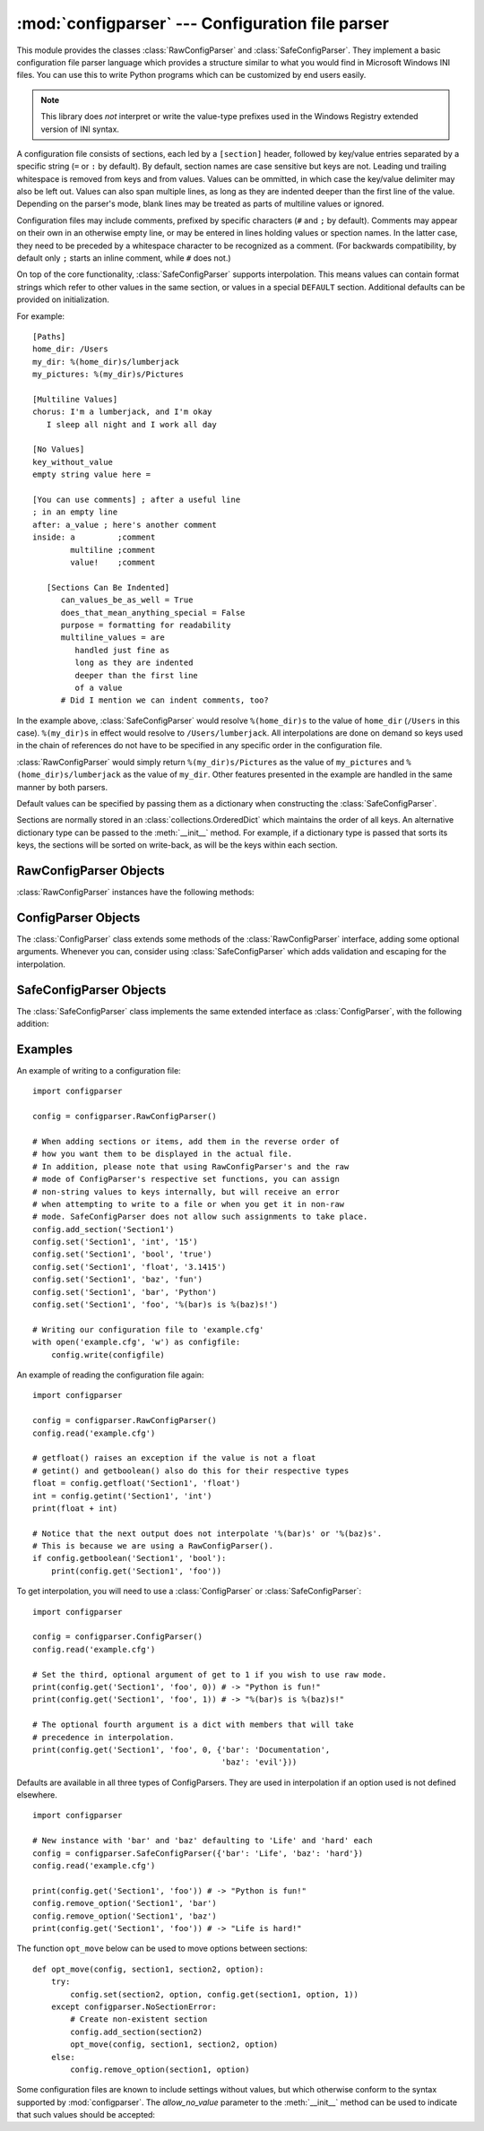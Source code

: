 :mod:`configparser` --- Configuration file parser
=================================================

.. module:: configparser
   :synopsis: Configuration file parser.

.. moduleauthor:: Ken Manheimer <klm@zope.com>
.. moduleauthor:: Barry Warsaw <bwarsaw@python.org>
.. moduleauthor:: Eric S. Raymond <esr@thyrsus.com>
.. sectionauthor:: Christopher G. Petrilli <petrilli@amber.org>

.. index::
   pair: .ini; file
   pair: configuration; file
   single: ini file
   single: Windows ini file

This module provides the classes :class:`RawConfigParser` and
:class:`SafeConfigParser`.  They implement a basic configuration file parser
language which provides a structure similar to what you would find in Microsoft
Windows INI files.  You can use this to write Python programs which can be
customized by end users easily.

.. note::

   This library does *not* interpret or write the value-type prefixes used in
   the Windows Registry extended version of INI syntax.

A configuration file consists of sections, each led by a ``[section]`` header,
followed by key/value entries separated by a specific string (``=`` or ``:`` by
default). By default, section names are case sensitive but keys are not. Leading
und trailing whitespace is removed from keys and from values.  Values can be
ommitted, in which case the key/value delimiter may also be left out.  Values
can also span multiple lines, as long as they are indented deeper than the first
line of the value.  Depending on the parser's mode, blank lines may be treated
as parts of multiline values or ignored.

Configuration files may include comments, prefixed by specific characters (``#``
and ``;`` by default).  Comments may appear on their own in an otherwise empty
line, or may be entered in lines holding values or spection names.  In the
latter case, they need to be preceded by a whitespace character to be recognized
as a comment.  (For backwards compatibility, by default only ``;`` starts an
inline comment, while ``#`` does not.)

On top of the core functionality, :class:`SafeConfigParser` supports
interpolation.  This means values can contain format strings which refer to
other values in the same section, or values in a special ``DEFAULT`` section.
Additional defaults can be provided on initialization.

For example::

   [Paths]
   home_dir: /Users
   my_dir: %(home_dir)s/lumberjack
   my_pictures: %(my_dir)s/Pictures

   [Multiline Values]
   chorus: I'm a lumberjack, and I'm okay
      I sleep all night and I work all day

   [No Values]
   key_without_value
   empty string value here =

   [You can use comments] ; after a useful line
   ; in an empty line
   after: a_value ; here's another comment
   inside: a         ;comment
           multiline ;comment
           value!    ;comment

      [Sections Can Be Indented]
         can_values_be_as_well = True
         does_that_mean_anything_special = False
         purpose = formatting for readability
         multiline_values = are
            handled just fine as
            long as they are indented
            deeper than the first line
            of a value
         # Did I mention we can indent comments, too?


In the example above, :class:`SafeConfigParser` would resolve ``%(home_dir)s``
to the value of ``home_dir`` (``/Users`` in this case).  ``%(my_dir)s`` in
effect would resolve to ``/Users/lumberjack``.  All interpolations are done on
demand so keys used in the chain of references do not have to be specified in
any specific order in the configuration file.

:class:`RawConfigParser` would simply return ``%(my_dir)s/Pictures`` as the
value of ``my_pictures`` and ``%(home_dir)s/lumberjack`` as the value of
``my_dir``.  Other features presented in the example are handled in the same
manner by both parsers.

Default values can be specified by passing them as a dictionary when
constructing the :class:`SafeConfigParser`.

Sections are normally stored in an :class:`collections.OrderedDict` which
maintains the order of all keys.  An alternative dictionary type can be passed
to the :meth:`__init__` method.  For example, if a dictionary type is passed
that sorts its keys, the sections will be sorted on write-back, as will be the
keys within each section.


.. class:: RawConfigParser(defaults=None, dict_type=collections.OrderedDict, allow_no_value=False, delimiters=('=', ':'), comment_prefixes=_COMPATIBLE, strict=False, empty_lines_in_values=True)

   The basic configuration object.  When *defaults* is given, it is initialized
   into the dictionary of intrinsic defaults.  When *dict_type* is given, it
   will be used to create the dictionary objects for the list of sections, for
   the options within a section, and for the default values.

   When *delimiters* is given, it will be used as the set of substrings that
   divide keys from values.  When *comment_prefixes* is given, it will be used
   as the set of substrings that prefix comments in a line, both for the whole
   line and inline comments.  For backwards compatibility, the default value for
   *comment_prefixes* is a special value that indicates that ``;`` and ``#`` can
   start whole line comments while only ``;`` can start inline comments.

   When *strict* is ``True`` (default: ``False``), the parser won't allow for
   any section or option duplicates while reading from a single source (file,
   string or dictionary), raising :exc:`DuplicateSectionError` or
   :exc:`DuplicateOptionError`. When *empty_lines_in_values* is ``False``
   (default: ``True``), each empty line marks the end of an option.  Otherwise,
   internal empty lines of a multiline option are kept as part of the value.
   When *allow_no_value* is ``True`` (default: ``False``), options without
   values are accepted; the value presented for these is ``None``.

   This class does not support the magical interpolation behavior.

   .. versionchanged:: 3.1
      The default *dict_type* is :class:`collections.OrderedDict`.

   .. versionchanged:: 3.2
      *allow_no_value*, *delimiters*, *comment_prefixes*, *strict* and
      *empty_lines_in_values* were added.


.. class:: SafeConfigParser(defaults=None, dict_type=collections.OrderedDict, allow_no_value=False, delimiters=('=', ':'), comment_prefixes=('#', ';'), strict=False, empty_lines_in_values=True)

   Derived class of :class:`ConfigParser` that implements a sane variant of the
   magical interpolation feature.  This implementation is more predictable as it
   validates the interpolation syntax used within a configuration file.  This
   class also enables escaping the interpolation character (e.g. a key can have
   ``%`` as part of the value by specifying ``%%`` in the file).

   Applications that don't require interpolation should use
   :class:`RawConfigParser`, otherwise :class:`SafeConfigParser` is the best
   option.

   .. versionchanged:: 3.1
      The default *dict_type* is :class:`collections.OrderedDict`.

   .. versionchanged:: 3.2
      *allow_no_value*, *delimiters*, *comment_prefixes*, *strict* and
      *empty_lines_in_values* were added.


.. class:: ConfigParser(defaults=None, dict_type=collections.OrderedDict, allow_no_value=False, delimiters=('=', ':'), comment_prefixes=('#', ';'), strict=False, empty_lines_in_values=True)

   Derived class of :class:`RawConfigParser` that implements the magical
   interpolation feature and adds optional arguments to the :meth:`get` and
   :meth:`items` methods.

   :class:`SafeConfigParser` is generally recommended over this class if you
   need interpolation.

   The values in *defaults* must be appropriate for the ``%()s`` string
   interpolation.  Note that *__name__* is an intrinsic default; its value is
   the section name, and will override any value provided in *defaults*.

   All option names used in interpolation will be passed through the
   :meth:`optionxform` method just like any other option name reference.  For
   example, using the default implementation of :meth:`optionxform` (which
   converts option names to lower case), the values ``foo %(bar)s`` and ``foo
   %(BAR)s`` are equivalent.

   .. versionchanged:: 3.1
      The default *dict_type* is :class:`collections.OrderedDict`.

   .. versionchanged:: 3.2
      *allow_no_value*, *delimiters*, *comment_prefixes*,
      *strict* and *empty_lines_in_values* were added.


.. exception:: Error

   Base class for all other configparser exceptions.


.. exception:: NoSectionError

   Exception raised when a specified section is not found.


.. exception:: DuplicateSectionError

   Exception raised if :meth:`add_section` is called with the name of a section
   that is already present or in strict parsers when a section if found more
   than once in a single input file, string or dictionary.

   .. versionadded:: 3.2
      Optional ``source`` and ``lineno`` attributes and arguments to
      :meth:`__init__` were added.


.. exception:: DuplicateOptionError

   Exception raised by strict parsers if a single option appears twice during
   reading from a single file, string or dictionary. This catches misspellings
   and case sensitivity-related errors, e.g. a dictionary may have two keys
   representing the same case-insensitive configuration key.


.. exception:: NoOptionError

   Exception raised when a specified option is not found in the specified
   section.


.. exception:: InterpolationError

   Base class for exceptions raised when problems occur performing string
   interpolation.


.. exception:: InterpolationDepthError

   Exception raised when string interpolation cannot be completed because the
   number of iterations exceeds :const:`MAX_INTERPOLATION_DEPTH`. Subclass of
   :exc:`InterpolationError`.


.. exception:: InterpolationMissingOptionError

   Exception raised when an option referenced from a value does not exist. Subclass
   of :exc:`InterpolationError`.


.. exception:: InterpolationSyntaxError

   Exception raised when the source text into which substitutions are made does not
   conform to the required syntax. Subclass of :exc:`InterpolationError`.


.. exception:: MissingSectionHeaderError

   Exception raised when attempting to parse a file which has no section headers.


.. exception:: ParsingError

   Exception raised when errors occur attempting to parse a file.

   .. versionchanged:: 3.2
      The ``filename`` attribute and :meth:`__init__` argument were renamed to
      ``source`` for consistency.

.. data:: MAX_INTERPOLATION_DEPTH

   The maximum depth for recursive interpolation for :meth:`get` when the *raw*
   parameter is false.  This is relevant only for the :class:`ConfigParser` class.


.. seealso::

   Module :mod:`shlex`
      Support for a creating Unix shell-like mini-languages which can be used as an
      alternate format for application configuration files.


.. _rawconfigparser-objects:

RawConfigParser Objects
-----------------------

:class:`RawConfigParser` instances have the following methods:


.. method:: RawConfigParser.defaults()

   Return a dictionary containing the instance-wide defaults.


.. method:: RawConfigParser.sections()

   Return a list of the sections available; ``DEFAULT`` is not included in the
   list.


.. method:: RawConfigParser.add_section(section)

   Add a section named *section* to the instance.  If a section by the given name
   already exists, :exc:`DuplicateSectionError` is raised. If the name
   ``DEFAULT`` (or any of it's case-insensitive variants) is passed,
   :exc:`ValueError` is raised.

.. method:: RawConfigParser.has_section(section)

   Indicates whether the named section is present in the configuration. The
   ``DEFAULT`` section is not acknowledged.


.. method:: RawConfigParser.options(section)

   Returns a list of options available in the specified *section*.


.. method:: RawConfigParser.has_option(section, option)

   If the given section exists, and contains the given option, return
   :const:`True`; otherwise return :const:`False`.


.. method:: RawConfigParser.read(filenames, encoding=None)

   Attempt to read and parse a list of filenames, returning a list of filenames
   which were successfully parsed.  If *filenames* is a string, it is treated as
   a single filename.  If a file named in *filenames* cannot be opened, that
   file will be ignored.  This is designed so that you can specify a list of
   potential configuration file locations (for example, the current directory,
   the user's home directory, and some system-wide directory), and all existing
   configuration files in the list will be read.  If none of the named files
   exist, the :class:`ConfigParser` instance will contain an empty dataset.  An
   application which requires initial values to be loaded from a file should
   load the required file or files using :meth:`readfp` before calling
   :meth:`read` for any optional files::

      import configparser, os

      config = configparser.ConfigParser()
      config.readfp(open('defaults.cfg'))
      config.read(['site.cfg', os.path.expanduser('~/.myapp.cfg')], encoding='cp1250')

   .. versionadded:: 3.2
      The *encoding* parameter.  Previously, all files were read using the
      default encoding for :func:`open`.


.. method:: RawConfigParser.read_file(f, source=None)

   Read and parse configuration data from the file or file-like object in *f*
   (only the :meth:`readline` method is used).  The file-like object must
   operate in text mode, i.e. return strings from :meth:`readline`.

   Optional argument *source* specifies the name of the file being read. It not
   given and *f* has a :attr:`name` attribute, that is used for *source*; the
   default is ``<???>``.

   .. versionadded:: 3.2
      Renamed from :meth:`readfp` (with the ``filename`` attribute renamed to
      ``source`` for consistency with other ``read_*`` methods).


.. method:: RawConfigParser.read_string(string, source='<string>')

   Parse configuration data from a given string.

   Optional argument *source* specifies a context-specific name of the string
   passed. If not given, ``<string>`` is used.

   .. versionadded:: 3.2

.. method:: RawConfigParser.read_dict(dictionary, source='<dict>')

   Load configuration from a dictionary. Keys are section names, values are
   dictionaries with keys and values that should be present in the section. If
   the used dictionary type preserves order, sections and their keys will be
   added in order.

   Optional argument *source* specifies a context-specific name of the
   dictionary passed.  If not given, ``<dict>`` is used.

   .. versionadded:: 3.2

.. method:: RawConfigParser.get(section, option)

   Get an *option* value for the named *section*.


.. method:: RawConfigParser.getint(section, option)

   A convenience method which coerces the *option* in the specified *section* to an
   integer.


.. method:: RawConfigParser.getfloat(section, option)

   A convenience method which coerces the *option* in the specified *section* to a
   floating point number.


.. method:: RawConfigParser.getboolean(section, option)

   A convenience method which coerces the *option* in the specified *section* to a
   Boolean value.  Note that the accepted values for the option are ``"1"``,
   ``"yes"``, ``"true"``, and ``"on"``, which cause this method to return ``True``,
   and ``"0"``, ``"no"``, ``"false"``, and ``"off"``, which cause it to return
   ``False``.  These string values are checked in a case-insensitive manner.  Any
   other value will cause it to raise :exc:`ValueError`.


.. method:: RawConfigParser.items(section)

   Return a list of ``(name, value)`` pairs for each option in the given *section*.


.. method:: RawConfigParser.set(section, option, value)

   If the given section exists, set the given option to the specified value;
   otherwise raise :exc:`NoSectionError`.  While it is possible to use
   :class:`RawConfigParser` (or :class:`ConfigParser` with *raw* parameters set to
   true) for *internal* storage of non-string values, full functionality (including
   interpolation and output to files) can only be achieved using string values.


.. method:: RawConfigParser.write(fileobject, space_around_delimiters=True)

   Write a representation of the configuration to the specified file object,
   which must be opened in text mode (accepting strings).  This representation
   can be parsed by a future :meth:`read` call. If ``space_around_delimiters``
   is ``True`` (the default), delimiters between keys and values are surrounded
   by spaces.


.. method:: RawConfigParser.remove_option(section, option)

   Remove the specified *option* from the specified *section*. If the section does
   not exist, raise :exc:`NoSectionError`.  If the option existed to be removed,
   return :const:`True`; otherwise return :const:`False`.


.. method:: RawConfigParser.remove_section(section)

   Remove the specified *section* from the configuration. If the section in fact
   existed, return ``True``. Otherwise return ``False``.


.. method:: RawConfigParser.optionxform(option)

   Transforms the option name *option* as found in an input file or as passed in
   by client code to the form that should be used in the internal structures.
   The default implementation returns a lower-case version of *option*;
   subclasses may override this or client code can set an attribute of this name
   on instances to affect this behavior.

   You don't necessarily need to subclass a ConfigParser to use this method, you
   can also re-set it on an instance, to a function that takes a string
   argument.  Setting it to ``str``, for example, would make option names case
   sensitive::

      cfgparser = ConfigParser()
      ...
      cfgparser.optionxform = str

   Note that when reading configuration files, whitespace around the
   option names are stripped before :meth:`optionxform` is called.

.. method:: RawConfigParser.readfp(fp, filename=None)

   .. deprecated:: 3.2
      Please use :meth:`read_file` instead.

.. _configparser-objects:

ConfigParser Objects
--------------------

The :class:`ConfigParser` class extends some methods of the
:class:`RawConfigParser` interface, adding some optional arguments. Whenever you
can, consider using :class:`SafeConfigParser` which adds validation and escaping
for the interpolation.


.. method:: ConfigParser.get(section, option, raw=False, vars=None)

   Get an *option* value for the named *section*.  If *vars* is provided, it
   must be a dictionary.  The *option* is looked up in *vars* (if provided),
   *section*, and in *defaults* in that order.

   All the ``'%'`` interpolations are expanded in the return values, unless the
   *raw* argument is true.  Values for interpolation keys are looked up in the
   same manner as the option.


.. method:: ConfigParser.items(section, raw=False, vars=None)

   Return a list of ``(name, value)`` pairs for each option in the given
   *section*.  Optional arguments have the same meaning as for the :meth:`get`
   method.


.. _safeconfigparser-objects:

SafeConfigParser Objects
------------------------

The :class:`SafeConfigParser` class implements the same extended interface as
:class:`ConfigParser`, with the following addition:


.. method:: SafeConfigParser.set(section, option, value)

   If the given section exists, set the given option to the specified value;
   otherwise raise :exc:`NoSectionError`.  *value* must be a string; if it is
   not, :exc:`TypeError` is raised.


Examples
--------

An example of writing to a configuration file::

   import configparser

   config = configparser.RawConfigParser()

   # When adding sections or items, add them in the reverse order of
   # how you want them to be displayed in the actual file.
   # In addition, please note that using RawConfigParser's and the raw
   # mode of ConfigParser's respective set functions, you can assign
   # non-string values to keys internally, but will receive an error
   # when attempting to write to a file or when you get it in non-raw
   # mode. SafeConfigParser does not allow such assignments to take place.
   config.add_section('Section1')
   config.set('Section1', 'int', '15')
   config.set('Section1', 'bool', 'true')
   config.set('Section1', 'float', '3.1415')
   config.set('Section1', 'baz', 'fun')
   config.set('Section1', 'bar', 'Python')
   config.set('Section1', 'foo', '%(bar)s is %(baz)s!')

   # Writing our configuration file to 'example.cfg'
   with open('example.cfg', 'w') as configfile:
       config.write(configfile)

An example of reading the configuration file again::

   import configparser

   config = configparser.RawConfigParser()
   config.read('example.cfg')

   # getfloat() raises an exception if the value is not a float
   # getint() and getboolean() also do this for their respective types
   float = config.getfloat('Section1', 'float')
   int = config.getint('Section1', 'int')
   print(float + int)

   # Notice that the next output does not interpolate '%(bar)s' or '%(baz)s'.
   # This is because we are using a RawConfigParser().
   if config.getboolean('Section1', 'bool'):
       print(config.get('Section1', 'foo'))

To get interpolation, you will need to use a :class:`ConfigParser` or
:class:`SafeConfigParser`::

   import configparser

   config = configparser.ConfigParser()
   config.read('example.cfg')

   # Set the third, optional argument of get to 1 if you wish to use raw mode.
   print(config.get('Section1', 'foo', 0)) # -> "Python is fun!"
   print(config.get('Section1', 'foo', 1)) # -> "%(bar)s is %(baz)s!"

   # The optional fourth argument is a dict with members that will take
   # precedence in interpolation.
   print(config.get('Section1', 'foo', 0, {'bar': 'Documentation',
                                           'baz': 'evil'}))

Defaults are available in all three types of ConfigParsers. They are used in
interpolation if an option used is not defined elsewhere. ::

   import configparser

   # New instance with 'bar' and 'baz' defaulting to 'Life' and 'hard' each
   config = configparser.SafeConfigParser({'bar': 'Life', 'baz': 'hard'})
   config.read('example.cfg')

   print(config.get('Section1', 'foo')) # -> "Python is fun!"
   config.remove_option('Section1', 'bar')
   config.remove_option('Section1', 'baz')
   print(config.get('Section1', 'foo')) # -> "Life is hard!"

The function ``opt_move`` below can be used to move options between sections::

   def opt_move(config, section1, section2, option):
       try:
           config.set(section2, option, config.get(section1, option, 1))
       except configparser.NoSectionError:
           # Create non-existent section
           config.add_section(section2)
           opt_move(config, section1, section2, option)
       else:
           config.remove_option(section1, option)

Some configuration files are known to include settings without values, but which
otherwise conform to the syntax supported by :mod:`configparser`.  The
*allow_no_value* parameter to the :meth:`__init__` method can be used to
indicate that such values should be accepted:

.. doctest::

   >>> import configparser
   >>> import io

   >>> sample_config = """
   ... [mysqld]
   ...   user = mysql
   ...   pid-file = /var/run/mysqld/mysqld.pid
   ...   skip-external-locking
   ...   old_passwords = 1
   ...   skip-bdb
   ...   skip-innodb # we don't need ACID today
   ... """
   >>> config = configparser.RawConfigParser(allow_no_value=True)
   >>> config.readfp(io.BytesIO(sample_config))

   >>> # Settings with values are treated as before:
   >>> config.get("mysqld", "user")
   'mysql'

   >>> # Settings without values provide None:
   >>> config.get("mysqld", "skip-bdb")

   >>> # Settings which aren't specified still raise an error:
   >>> config.get("mysqld", "does-not-exist")
   Traceback (most recent call last):
     ...
   configparser.NoOptionError: No option 'does-not-exist' in section: 'mysqld'
